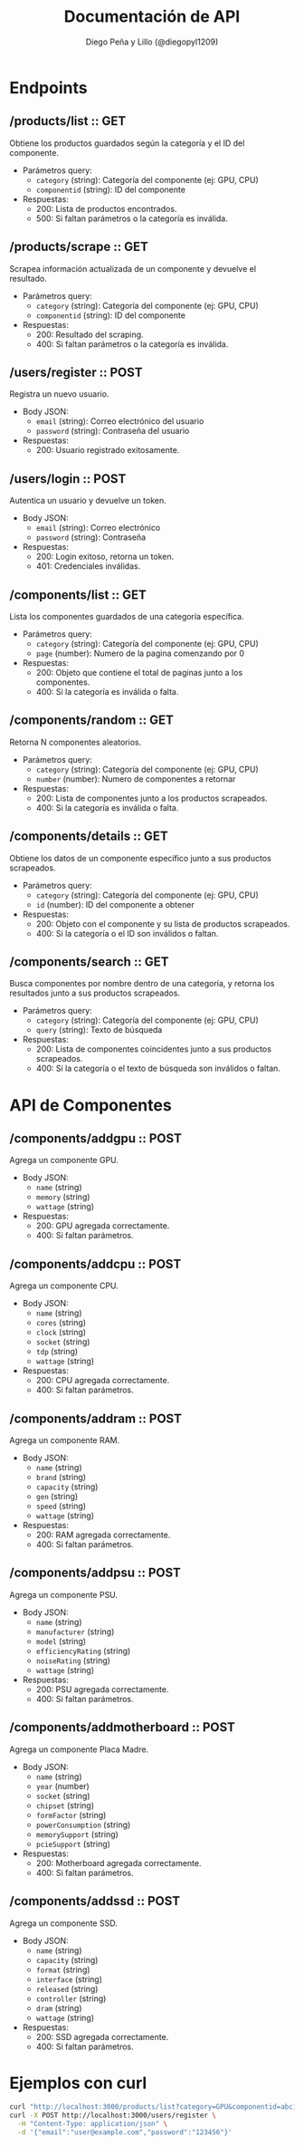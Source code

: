 #+TITLE: Documentación de API
#+AUTHOR: Diego Peña y Lillo (@diegopyl1209)
#+OPTIONS: toc:t num:nil

* Endpoints

** /products/list :: GET
Obtiene los productos guardados según la categoría y el ID del componente.

- Parámetros query:
  - ~category~ (string): Categoría del componente (ej: GPU, CPU)
  - ~componentid~ (string): ID del componente

- Respuestas:
  - 200: Lista de productos encontrados.
  - 500: Si faltan parámetros o la categoría es inválida.

** /products/scrape :: GET
Scrapea información actualizada de un componente y devuelve el resultado.

- Parámetros query:
  - ~category~ (string): Categoría del componente (ej: GPU, CPU)
  - ~componentid~ (string): ID del componente

- Respuestas:
  - 200: Resultado del scraping.
  - 400: Si faltan parámetros o la categoría es inválida.

** /users/register :: POST
Registra un nuevo usuario.

- Body JSON:
  - ~email~ (string): Correo electrónico del usuario
  - ~password~ (string): Contraseña del usuario

- Respuestas:
  - 200: Usuario registrado exitosamente.

** /users/login :: POST
Autentica un usuario y devuelve un token.

- Body JSON:
  - ~email~ (string): Correo electrónico
  - ~password~ (string): Contraseña

- Respuestas:
  - 200: Login exitoso, retorna un token.
  - 401: Credenciales inválidas.

** /components/list :: GET
Lista los componentes guardados de una categoría específica.

- Parámetros query:
  - ~category~ (string): Categoría del componente (ej: GPU, CPU)
  - ~page~ (number): Numero de la pagina comenzando por 0

- Respuestas:
  - 200: Objeto que contiene el total de paginas junto a los componentes.
  - 400: Si la categoría es inválida o falta.

** /components/random :: GET
Retorna N componentes aleatorios.

- Parámetros query:
  - ~category~ (string): Categoría del componente (ej: GPU, CPU)
  - ~number~ (number): Numero de componentes a retornar

- Respuestas:
  - 200: Lista de componentes junto a los productos scrapeados.
  - 400: Si la categoría es inválida o falta.

** /components/details :: GET
Obtiene los datos de un componente específico junto a sus productos scrapeados.

- Parámetros query:
  - ~category~ (string): Categoría del componente (ej: GPU, CPU)
  - ~id~ (number): ID del componente a obtener

- Respuestas:
  - 200: Objeto con el componente y su lista de productos scrapeados.
  - 400: Si la categoría o el ID son inválidos o faltan.

** /components/search :: GET
Busca componentes por nombre dentro de una categoría, y retorna los resultados junto a sus productos scrapeados.

- Parámetros query:
  - ~category~ (string): Categoría del componente (ej: GPU, CPU)
  - ~query~ (string): Texto de búsqueda

- Respuestas:
  - 200: Lista de componentes coincidentes junto a sus productos scrapeados.
  - 400: Si la categoría o el texto de búsqueda son inválidos o faltan.

* API de Componentes

** /components/addgpu :: POST
Agrega un componente GPU.

- Body JSON:
  - ~name~ (string)
  - ~memory~ (string)
  - ~wattage~ (string)

- Respuestas:
  - 200: GPU agregada correctamente.
  - 400: Si faltan parámetros.

** /components/addcpu :: POST
Agrega un componente CPU.

- Body JSON:
  - ~name~ (string)
  - ~cores~ (string)
  - ~clock~ (string)
  - ~socket~ (string)
  - ~tdp~ (string)
  - ~wattage~ (string)

- Respuestas:
  - 200: CPU agregada correctamente.
  - 400: Si faltan parámetros.

** /components/addram :: POST
Agrega un componente RAM.

- Body JSON:
  - ~name~ (string)
  - ~brand~ (string)
  - ~capacity~ (string)
  - ~gen~ (string)
  - ~speed~ (string)
  - ~wattage~ (string)

- Respuestas:
  - 200: RAM agregada correctamente.
  - 400: Si faltan parámetros.

** /components/addpsu :: POST
Agrega un componente PSU.

- Body JSON:
  - ~name~ (string)
  - ~manufacturer~ (string)
  - ~model~ (string)
  - ~efficiencyRating~ (string)
  - ~noiseRating~ (string)
  - ~wattage~ (string)

- Respuestas:
  - 200: PSU agregada correctamente.
  - 400: Si faltan parámetros.

** /components/addmotherboard :: POST
Agrega un componente Placa Madre.

- Body JSON:
  - ~name~ (string)
  - ~year~ (number)
  - ~socket~ (string)
  - ~chipset~ (string)
  - ~formFactor~ (string)
  - ~powerConsumption~ (string)
  - ~memorySupport~ (string)
  - ~pcieSupport~ (string)

- Respuestas:
  - 200: Motherboard agregada correctamente.
  - 400: Si faltan parámetros.

** /components/addssd :: POST
Agrega un componente SSD.

- Body JSON:
  - ~name~ (string)
  - ~capacity~ (string)
  - ~format~ (string)
  - ~interface~ (string)
  - ~released~ (string)
  - ~controller~ (string)
  - ~dram~ (string)
  - ~wattage~ (string)

- Respuestas:
  - 200: SSD agregada correctamente.
  - 400: Si faltan parámetros.

* Ejemplos con curl

#+BEGIN_SRC bash
curl "http://localhost:3000/products/list?category=GPU&componentid=abc123"
curl -X POST http://localhost:3000/users/register \
  -H "Content-Type: application/json" \
  -d '{"email":"user@example.com","password":"123456"}'
#+END_SRC
